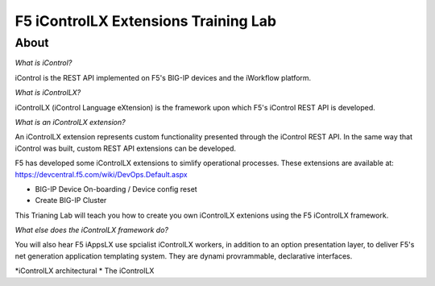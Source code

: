 ======================================
F5 iControlLX Extensions Training Lab
======================================

About
-----

*What is iControl?*

iControl is the REST API implemented on F5's BIG-IP devices and the iWorkflow platform.

*What is iControlLX?*

iControlLX (iControl Language eXtension) is the framework upon which F5's iControl REST API is developed.

|image001|

*What is an iControlLX extension?*

An iControlLX extension represents custom functionality presented through the iControl REST API.
In the same way that iControl was built, custom REST API extensions can be developed.

|image002|

F5 has developed some iControlLX extensions to simlify operational processes. These extensions are available at: https://devcentral.f5.com/wiki/DevOps.Default.aspx

|image003|

* BIG-IP Device On-boarding / Device config reset
* Create BIG-IP Cluster

This Trianing Lab will teach you how to create you own iControlLX extenions using the F5 iControlLX framework.

*What else does the iControlLX framework do?*

You will also hear F5 iAppsLX  use spcialist iControlLX workers, in addition to an option presentation layer, to deliver F5's net generation application templating system. They are dynami provrammable, declarative interfaces.

|image004|


*iControlLX architectural *
The iControlLX


.. |image001| image:: _static/image001.png
.. |image002| image:: _static/image002.png
.. |image003| image:: _static/image003.png
.. |image004| image:: _static/image004.png
